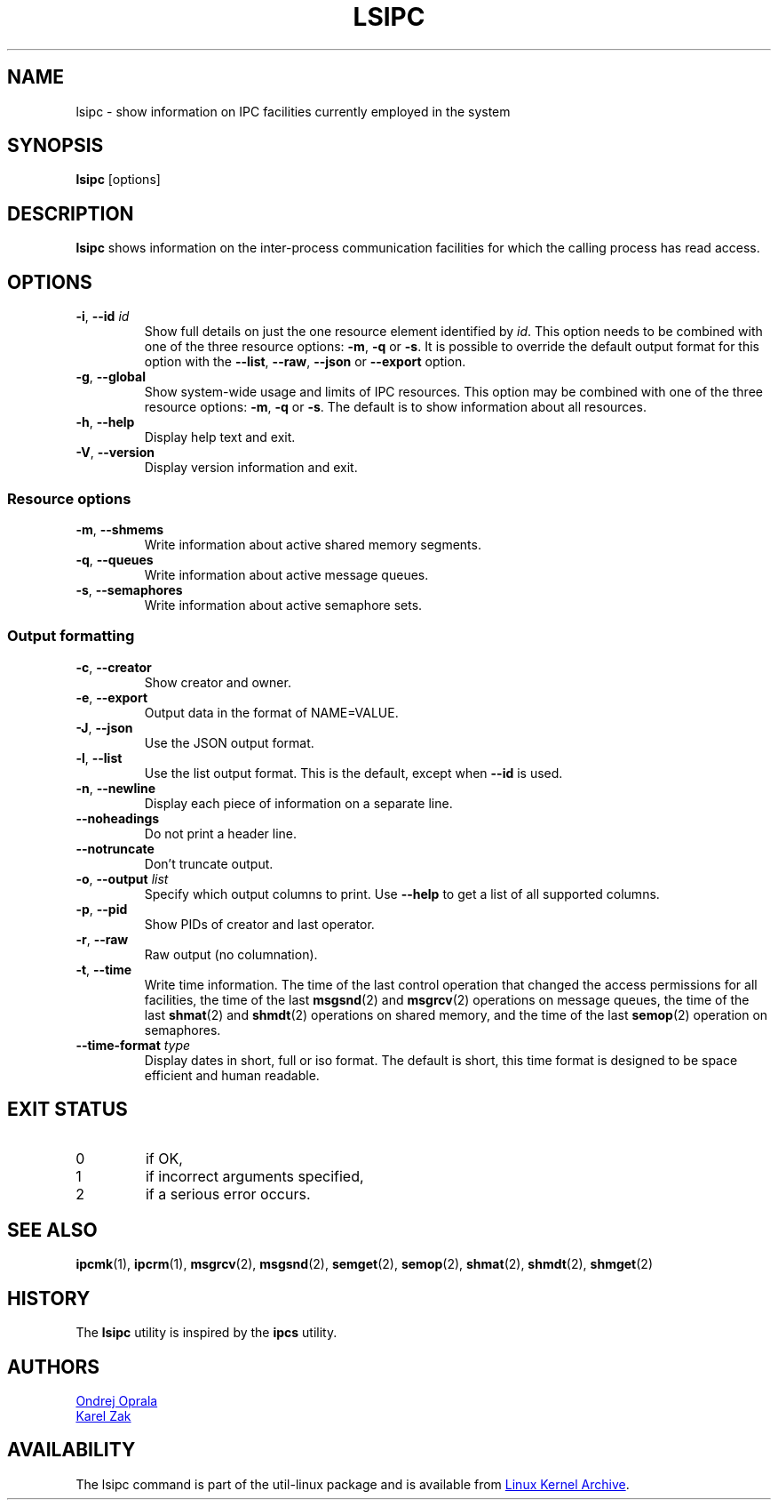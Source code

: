 .\" Copyright 2015 Ondrej Oprala(ooprala@redhat.com)
.\" May be distributed under the GNU General Public License
.TH LSIPC "1" "November 2015" "util-linux" "User Commands"
.SH NAME
lsipc \- show information on IPC facilities currently employed in the system
.SH SYNOPSIS
.B lsipc
[options]
.SH DESCRIPTION
.B lsipc
shows information on the inter-process communication facilities
for which the calling process has read access.
.SH OPTIONS
.TP
\fB\-i\fR, \fB\-\-id\fR \fIid\fR
Show full details on just the one resource element identified by
.IR id .
This option needs to be combined with one of the three resource options:
.BR \-m ,
.BR \-q " or"
.BR \-s .
It is possible to override the default output format for this option with the
\fB\-\-list\fR, \fB\-\-raw\fR, \fB\-\-json\fR or \fB\-\-export\fR option.
.TP
\fB\-g\fR, \fB\-\-global\fR
Show system-wide usage and limits of IPC resources.
This option may be combined with one of the three resource options:
.BR \-m ,
.BR \-q " or"
.BR \-s .
The default is to show information about all resources.
.TP
\fB\-h\fR, \fB\-\-help\fR
Display help text and exit.
.TP
\fB\-V\fR, \fB\-\-version\fR
Display version information and exit.
.SS "Resource options"
.TP
\fB\-m\fR, \fB\-\-shmems\fR
Write information about active shared memory segments.
.TP
\fB\-q\fR, \fB\-\-queues\fR
Write information about active message queues.
.TP
\fB\-s\fR, \fB\-\-semaphores\fR
Write information about active semaphore sets.
.SS "Output formatting"
.TP
\fB\-c\fR, \fB\-\-creator\fR
Show creator and owner.
.TP
\fB\-e\fR, \fB\-\-export\fR
Output data in the format of NAME=VALUE.
.TP
\fB\-J\fR, \fB\-\-json\fR
Use the JSON output format.
.TP
\fB\-l\fR, \fB\-\-list\fR
Use the list output format.  This is the default, except when \fB\-\-id\fR
is used.
.TP
\fB\-n\fR, \fB\-\-newline\fR
Display each piece of information on a separate line.
.TP
\fB\-\-noheadings\fR
Do not print a header line.
.TP
\fB\-\-notruncate\fR
Don't truncate output.
.TP
\fB\-o\fR, \fB\-\-output \fIlist\fP
Specify which output columns to print.  Use
.B \-\-help
to get a list of all supported columns.
.TP
\fB\-p\fR, \fB\-\-pid\fR
Show PIDs of creator and last operator.
.TP
\fB\-r\fR, \fB\-\-raw\fR
Raw output (no columnation).
.TP
\fB\-t\fR, \fB\-\-time\fR
Write time information.  The time of the last control operation that changed
the access permissions for all facilities, the time of the last
.BR msgsnd (2)
and
.BR msgrcv (2)
operations on message queues, the time of the last
.BR shmat (2)
and
.BR shmdt (2)
operations on shared memory, and the time of the last
.BR semop (2)
operation on semaphores.
.TP
\fB\-\-time\-format\fR \fItype\fP
Display dates in short, full or iso format.  The default is short, this time
format is designed to be space efficient and human readable.

.SH EXIT STATUS
.TP
0
if OK,
.TP
1
if incorrect arguments specified,
.TP
2
if a serious error occurs.
.SH SEE ALSO
.BR ipcmk (1),
.BR ipcrm (1),
.BR msgrcv (2),
.BR msgsnd (2),
.BR semget (2),
.BR semop (2),
.BR shmat (2),
.BR shmdt (2),
.BR shmget (2)
.SH HISTORY
The \fBlsipc\fP utility is inspired by the \fBipcs\fP utility.
.SH AUTHORS
.MT ooprala@redhat.com
Ondrej Oprala
.ME
.br
.MT kzak@redhat.com
Karel Zak
.ME

.SH AVAILABILITY
The lsipc command is part of the util-linux package and is available from
.UR ftp://\:ftp.kernel.org\:/pub\:/linux\:/utils\:/util-linux/
Linux Kernel Archive
.UE .
